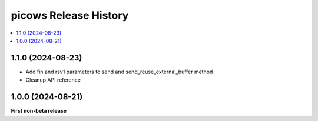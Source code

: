 picows Release History
=================================

.. contents::
   :depth: 1
   :local:


1.1.0 (2024-08-23)
------------------

* Add fin and rsv1 parameters to send and send_reuse_external_buffer method
* Cleanup API reference


1.0.0 (2024-08-21)
------------------

**First non-beta release**
